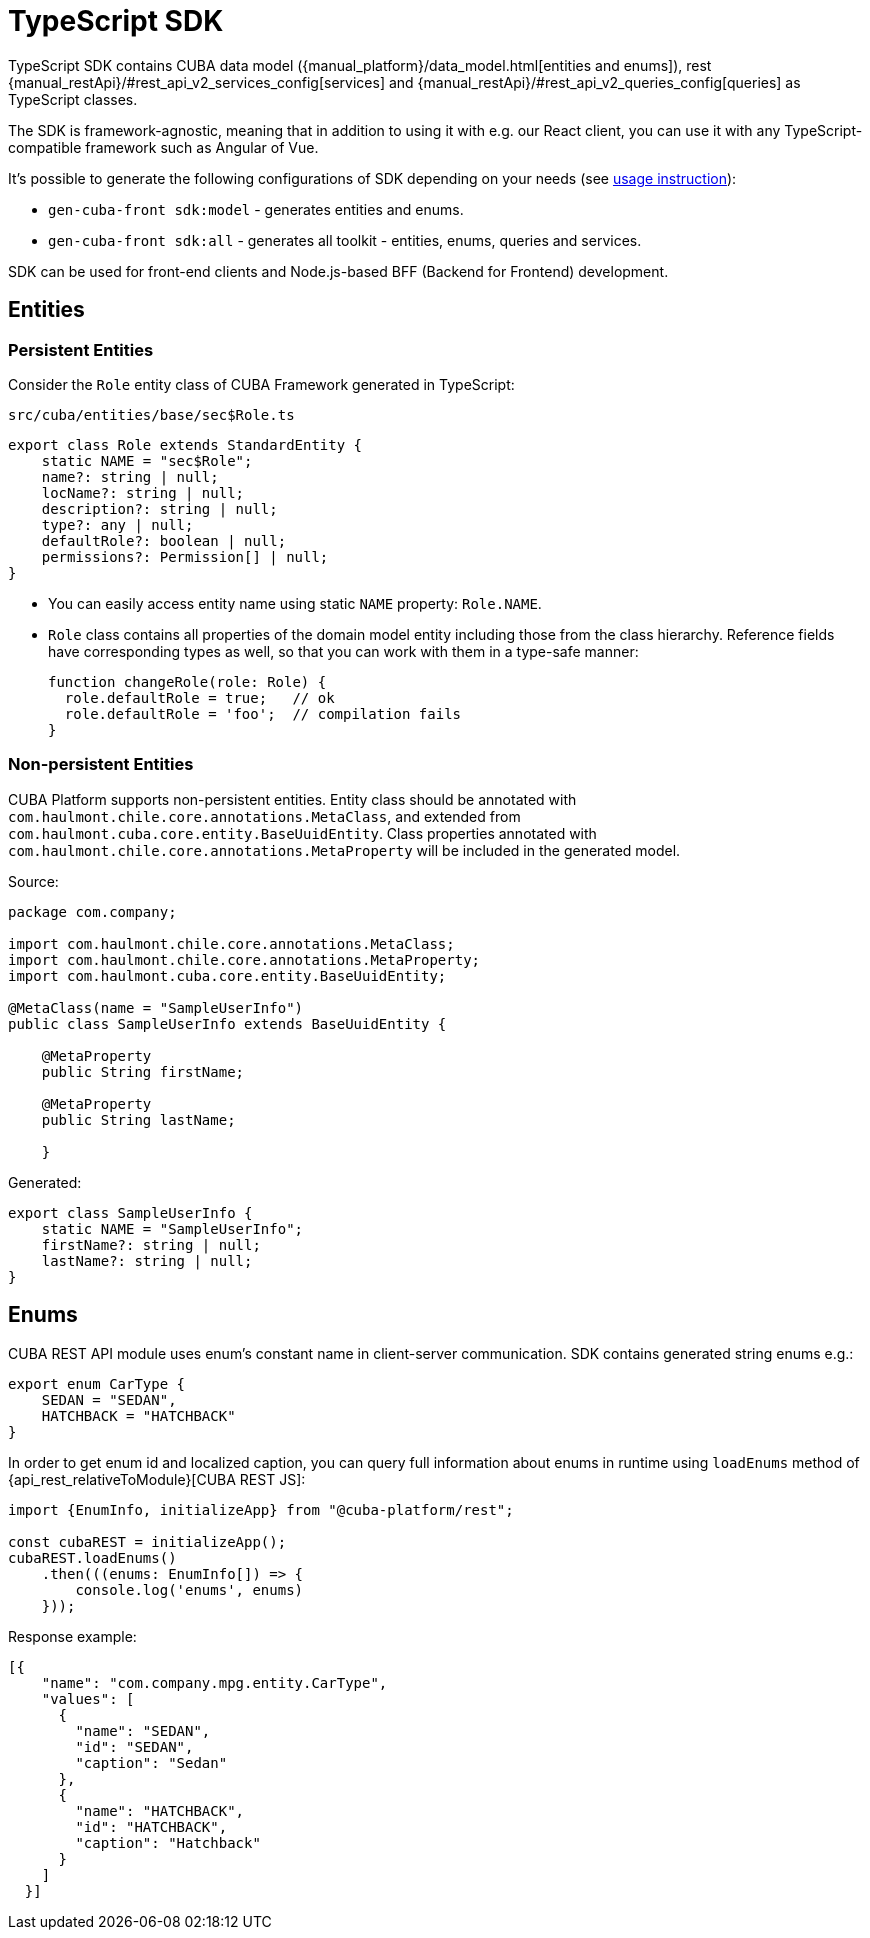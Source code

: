 = TypeScript SDK
:manual_restApi_services: {manual_restApi}/#rest_api_v2_services_config
:manual_restApi_queries: {manual_restApi}/#rest_api_v2_queries_config

TypeScript SDK contains CUBA data model ({manual_platform}/data_model.html[entities and enums]), rest {manual_restApi_services}[services] and {manual_restApi_queries}[queries] as TypeScript classes.

The SDK is framework-agnostic, meaning that in addition to using it with e.g. our React client, you can use it with any TypeScript-compatible framework such as Angular of Vue.

It's possible to generate the following configurations of SDK depending on your needs (see xref:generator:commands-reference.adoc[usage instruction]):

* `gen-cuba-front sdk:model` - generates entities and enums.
* `gen-cuba-front sdk:all` - generates all toolkit - entities, enums, queries and services.

SDK can be used for front-end clients and Node.js-based BFF (Backend for Frontend) development.

== Entities

=== Persistent Entities

Consider the `Role` entity class of CUBA Framework generated in TypeScript:

`src/cuba/entities/base/sec$Role.ts`

[source,typescript]
----
export class Role extends StandardEntity {
    static NAME = "sec$Role";
    name?: string | null;
    locName?: string | null;
    description?: string | null;
    type?: any | null;
    defaultRole?: boolean | null;
    permissions?: Permission[] | null;
}
----

* You can easily access entity name using static `NAME` property: `Role.NAME`.
* `Role` class contains all properties of the domain model entity including those from the class hierarchy. Reference fields have corresponding types as well, so that you can work with them in a type-safe manner:
+
[source,typescript]
----
function changeRole(role: Role) {
  role.defaultRole = true;   // ok
  role.defaultRole = 'foo';  // compilation fails
}
----

=== Non-persistent Entities

CUBA Platform supports non-persistent entities. Entity class should be annotated with `com.haulmont.chile.core.annotations.MetaClass`, and extended from `com.haulmont.cuba.core.entity.BaseUuidEntity`. Class properties annotated with `com.haulmont.chile.core.annotations.MetaProperty` will be included in the generated model.

Source:

[source,java]
----
package com.company;

import com.haulmont.chile.core.annotations.MetaClass;
import com.haulmont.chile.core.annotations.MetaProperty;
import com.haulmont.cuba.core.entity.BaseUuidEntity;

@MetaClass(name = "SampleUserInfo")
public class SampleUserInfo extends BaseUuidEntity {

    @MetaProperty
    public String firstName;

    @MetaProperty
    public String lastName;

    }
----

Generated:

[source,typescript]
----
export class SampleUserInfo {
    static NAME = "SampleUserInfo";
    firstName?: string | null;
    lastName?: string | null;
}
----

== Enums

CUBA REST API module uses enum’s constant name in client-server communication. SDK contains generated string enums e.g.:

[source,typescript]
----
export enum CarType {
    SEDAN = "SEDAN",
    HATCHBACK = "HATCHBACK"
}
----

In order to get enum id and localized caption, you can query full information about enums in runtime using `loadEnums` method of {api_rest_relativeToModule}[CUBA REST JS]:

[source,typescript]
----
import {EnumInfo, initializeApp} from "@cuba-platform/rest";

const cubaREST = initializeApp();
cubaREST.loadEnums()
    .then(((enums: EnumInfo[]) => {
        console.log('enums', enums)
    }));
----

Response example:

[source,json]
----
[{
    "name": "com.company.mpg.entity.CarType",
    "values": [
      {
        "name": "SEDAN",
        "id": "SEDAN",
        "caption": "Sedan"
      },
      {
        "name": "HATCHBACK",
        "id": "HATCHBACK",
        "caption": "Hatchback"
      }
    ]
  }]
----
